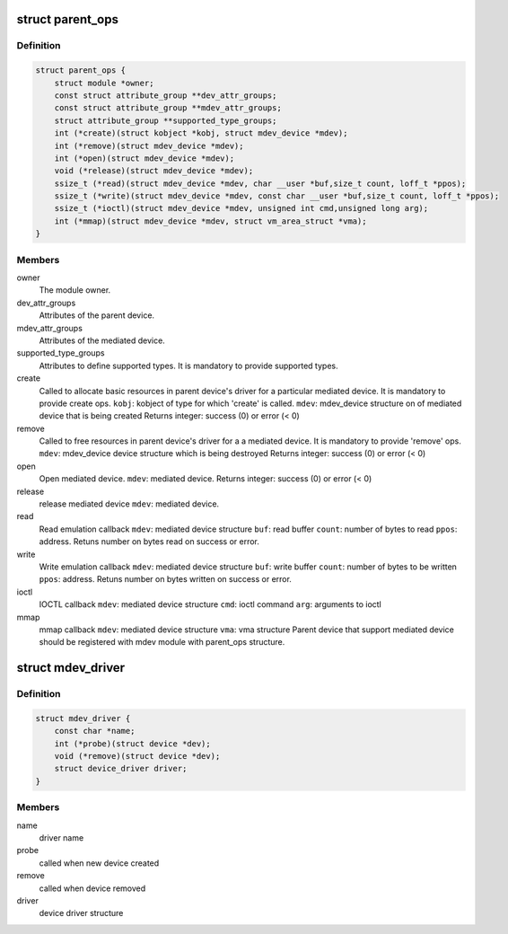 .. -*- coding: utf-8; mode: rst -*-
.. src-file: include/linux/mdev.h

.. _`parent_ops`:

struct parent_ops
=================

.. c:type:: struct parent_ops

    Structure to be registered for each parent device to register the device to mdev module.

.. _`parent_ops.definition`:

Definition
----------

.. code-block:: c

    struct parent_ops {
        struct module *owner;
        const struct attribute_group **dev_attr_groups;
        const struct attribute_group **mdev_attr_groups;
        struct attribute_group **supported_type_groups;
        int (*create)(struct kobject *kobj, struct mdev_device *mdev);
        int (*remove)(struct mdev_device *mdev);
        int (*open)(struct mdev_device *mdev);
        void (*release)(struct mdev_device *mdev);
        ssize_t (*read)(struct mdev_device *mdev, char __user *buf,size_t count, loff_t *ppos);
        ssize_t (*write)(struct mdev_device *mdev, const char __user *buf,size_t count, loff_t *ppos);
        ssize_t (*ioctl)(struct mdev_device *mdev, unsigned int cmd,unsigned long arg);
        int (*mmap)(struct mdev_device *mdev, struct vm_area_struct *vma);
    }

.. _`parent_ops.members`:

Members
-------

owner
    The module owner.

dev_attr_groups
    Attributes of the parent device.

mdev_attr_groups
    Attributes of the mediated device.

supported_type_groups
    Attributes to define supported types. It is mandatory
    to provide supported types.

create
    Called to allocate basic resources in parent device's
    driver for a particular mediated device. It is
    mandatory to provide create ops.
    \ ``kobj``\ : kobject of type for which 'create' is called.
    \ ``mdev``\ : mdev_device structure on of mediated device
    that is being created
    Returns integer: success (0) or error (< 0)

remove
    Called to free resources in parent device's driver for a
    a mediated device. It is mandatory to provide 'remove'
    ops.
    \ ``mdev``\ : mdev_device device structure which is being
    destroyed
    Returns integer: success (0) or error (< 0)

open
    Open mediated device.
    \ ``mdev``\ : mediated device.
    Returns integer: success (0) or error (< 0)

release
    release mediated device
    \ ``mdev``\ : mediated device.

read
    Read emulation callback
    \ ``mdev``\ : mediated device structure
    \ ``buf``\ : read buffer
    \ ``count``\ : number of bytes to read
    \ ``ppos``\ : address.
    Retuns number on bytes read on success or error.

write
    Write emulation callback
    \ ``mdev``\ : mediated device structure
    \ ``buf``\ : write buffer
    \ ``count``\ : number of bytes to be written
    \ ``ppos``\ : address.
    Retuns number on bytes written on success or error.

ioctl
    IOCTL callback
    \ ``mdev``\ : mediated device structure
    \ ``cmd``\ : ioctl command
    \ ``arg``\ : arguments to ioctl

mmap
    mmap callback
    \ ``mdev``\ : mediated device structure
    \ ``vma``\ : vma structure
    Parent device that support mediated device should be registered with mdev
    module with parent_ops structure.

.. _`mdev_driver`:

struct mdev_driver
==================

.. c:type:: struct mdev_driver

    Mediated device driver

.. _`mdev_driver.definition`:

Definition
----------

.. code-block:: c

    struct mdev_driver {
        const char *name;
        int (*probe)(struct device *dev);
        void (*remove)(struct device *dev);
        struct device_driver driver;
    }

.. _`mdev_driver.members`:

Members
-------

name
    driver name

probe
    called when new device created

remove
    called when device removed

driver
    device driver structure

.. This file was automatic generated / don't edit.

